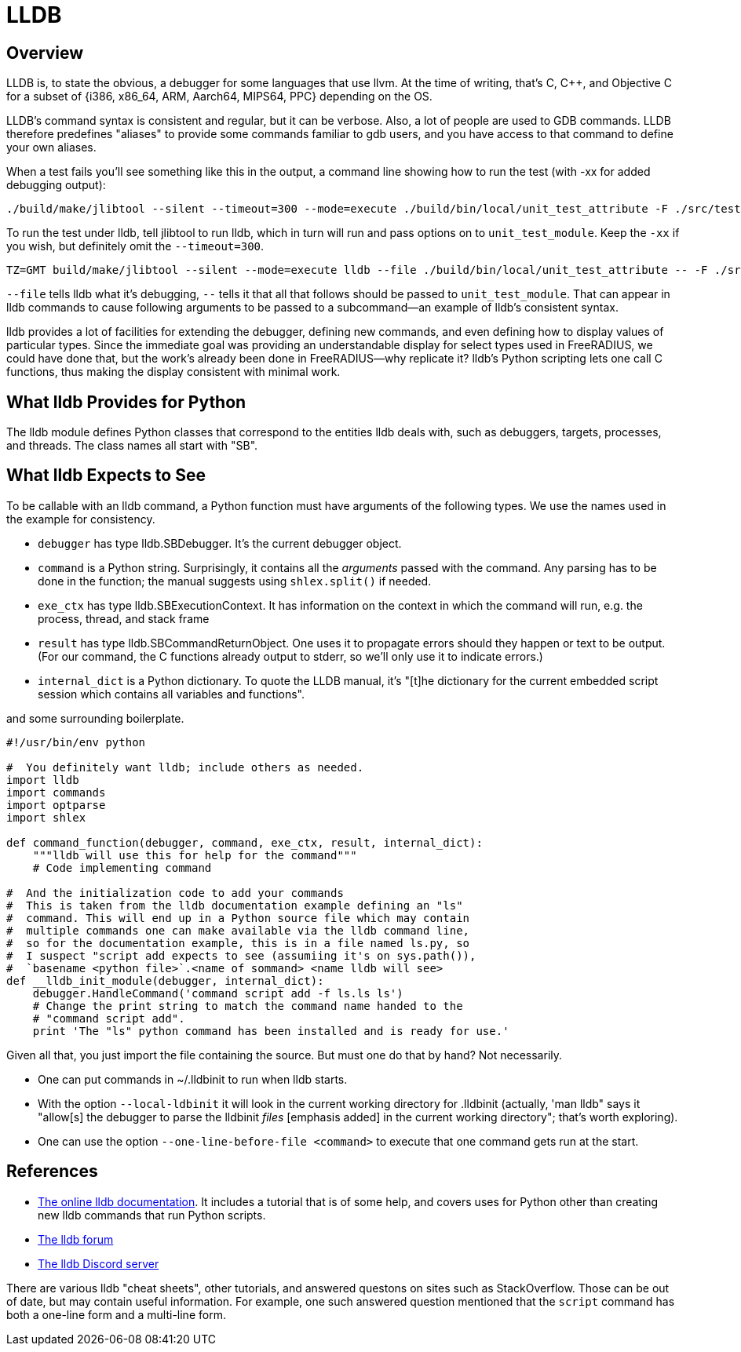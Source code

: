 = LLDB

== Overview

LLDB is, to state the obvious, a debugger for some languages that use llvm. At the time of writing, that's C, C++, and Objective C for a subset of {i386, x86_64, ARM, Aarch64, MIPS64, PPC} depending on the OS.

LLDB's command syntax is consistent and regular, but it can be verbose. Also, a lot of people are used to GDB commands. LLDB therefore predefines "aliases" to provide some commands familiar to gdb users, and you have access to that command to define your own aliases.

When a test fails you'll see something like this in the output, a command line showing how to run the test (with -xx for added debugging output):

[source,shell]
----
./build/make/jlibtool --silent --timeout=300 --mode=execute ./build/bin/local/unit_test_attribute -F ./src/tests/fuzzer-corpus -D share/dictionary -d ./src/tests/unit -r "build/tests/units/data_types.txt"  src/tests/unit/data_types.txt -xx
----

To run the test under lldb, tell jlibtool to run lldb, which in turn will run and pass options on to `unit_test_module`. Keep the `-xx` if you wish, but definitely omit the `--timeout=300`.

[source,shell]
----
TZ=GMT build/make/jlibtool --silent --mode=execute lldb --file ./build/bin/local/unit_test_attribute -- -F ./src/tests/fuzzer-corpus -D ./share/dictionary -d ./src/tests/unit -r "build/tests/unit/data_types.txt" src/tests/unit/data_types.txt
----

`--file` tells lldb what it's debugging, `--` tells it that all that follows should be passed to `unit_test_module`. That can appear in lldb commands to cause following arguments to be passed to a subcommand--an example of lldb's consistent syntax.

lldb provides a lot of facilities for extending the debugger, defining new commands, and even defining how to display values of particular types. Since the immediate goal was providing an understandable display for select types used in FreeRADIUS, we could have done that, but the work's already been done in FreeRADIUS--why replicate it? lldb's Python scripting lets one call C functions, thus making the display consistent with minimal work.

== What lldb Provides for Python

The lldb module defines Python classes that correspond to the entities lldb deals with, such as debuggers, targets, processes, and threads. The class names all start with "SB".

== What lldb Expects to See

To be callable with an lldb command, a Python function must have arguments of the following types. We use the names used in the example for consistency.

* `debugger` has type lldb.SBDebugger. It's the current debugger object.
* `command` is a Python string. Surprisingly, it contains all the _arguments_ passed with the command. Any parsing has to be done in the function; the manual suggests using `shlex.split()` if needed.
* `exe_ctx` has type lldb.SBExecutionContext. It has information on the context in which the command will run, e.g. the process, thread, and stack frame
* `result` has type lldb.SBCommandReturnObject. One uses it to propagate errors should they happen or text to be output. (For our command, the C functions already output to stderr, so we'll only use it to indicate errors.)
* `internal_dict` is a Python dictionary. To quote the LLDB manual, it's "[t]he dictionary for the current embedded script session which contains all variables and functions".

and some surrounding boilerplate.

----
#!/usr/bin/env python

#  You definitely want lldb; include others as needed.
import lldb
import commands
import optparse
import shlex

def command_function(debugger, command, exe_ctx, result, internal_dict):
    """lldb will use this for help for the command"""
    # Code implementing command

#  And the initialization code to add your commands
#  This is taken from the lldb documentation example defining an "ls"
#  command. This will end up in a Python source file which may contain
#  multiple commands one can make available via the lldb command line,
#  so for the documentation example, this is in a file named ls.py, so
#  I suspect "script add expects to see (assumiing it's on sys.path()),
#  `basename <python file>`.<name of sommand> <name lldb will see>
def __lldb_init_module(debugger, internal_dict):
    debugger.HandleCommand('command script add -f ls.ls ls')
    # Change the print string to match the command name handed to the
    # "command script add".
    print 'The "ls" python command has been installed and is ready for use.'
----

Given all that, you just import the file containing the source. But must one do that by hand? Not necessarily.

* One can put commands in ~/.lldbinit to run when lldb starts.
* With the option `--local-ldbinit` it will look in the current working directory for .lldbinit (actually, 'man lldb" says it "allow[s] the debugger to parse the lldbinit _files_ [emphasis added] in the current working directory"; that's worth exploring).
* One can use the option `--one-line-before-file <command>` to execute that one command gets run at the start.

== References

* https://lldb.llvm.org/index.html[The online lldb documentation]. It includes a tutorial that is of some help, and covers uses for Python other than creating new lldb commands that run Python scripts.
* https://discourse.llvm.org/c/subprojects/lldb/8[The lldb forum]
* https://discord.com/invite/xS7Z362[The lldb Discord server]

There are various lldb "cheat sheets", other tutorials, and answered questons on sites such as StackOverflow. Those can be out of date, but may contain useful information. For example, one such answered question mentioned that the `script` command has both a one-line form and a multi-line form.


